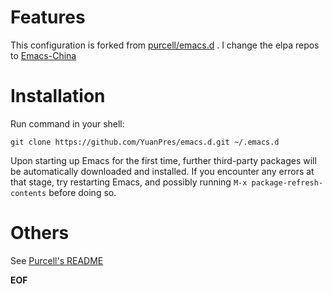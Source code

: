 * Features

This configuration is forked from [[https://github.com/purcell/emacs.d][purcell/emacs.d]] . I change the elpa repos to [[https://elpa.emacs-china.org][Emacs-China]]

* Installation

Run command in your shell:

#+BEGIN_SRC
git clone https://github.com/YuanPres/emacs.d.git ~/.emacs.d
#+END_SRC

Upon starting up Emacs for the first time, further third-party packages will be automatically downloaded and installed.
If you encounter any errors at that stage, try restarting Emacs, and possibly running  =M-x package-refresh-contents= before doing so.

* Others

See [[https://github.com/purcell/emacs.d/blob/master/README.md][Purcell's README]]

*EOF*
